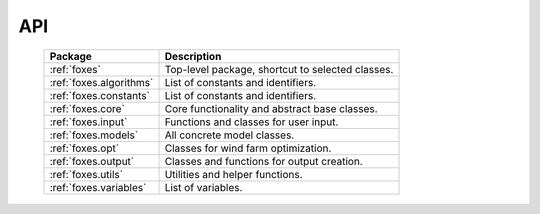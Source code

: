 API
===

    .. table:: 
        :widths: auto

        ======================= ================================================
        Package                 Description
        ======================= ================================================
        :ref:`foxes`            Top-level package, shortcut to selected classes.
        :ref:`foxes.algorithms` List of constants and identifiers.
        :ref:`foxes.constants`  List of constants and identifiers.
        :ref:`foxes.core`       Core functionality and abstract base classes.
        :ref:`foxes.input`      Functions and classes for user input.
        :ref:`foxes.models`     All concrete model classes.
        :ref:`foxes.opt`        Classes for wind farm optimization.
        :ref:`foxes.output`     Classes and functions for output creation.
        :ref:`foxes.utils`      Utilities and helper functions.
        :ref:`foxes.variables`  List of variables.
        ======================= ================================================

